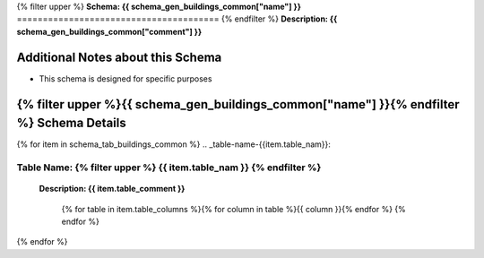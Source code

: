 
.. _buildings_common_schema:
{% filter upper %}
**Schema: {{ schema_gen_buildings_common["name"] }}**
=======================================
{% endfilter %}
**Description: {{ schema_gen_buildings_common["comment"] }}**

Additional Notes about this Schema
------------------------------------
* This schema is designed for specific purposes

{% filter upper %}{{ schema_gen_buildings_common["name"] }}{% endfilter %} Schema Details
-----------------------------------------


{% for item in schema_tab_buildings_common  %}
.. _table-name-{{item.table_nam}}:

**Table Name:** {% filter upper %} **{{ item.table_nam }}** {% endfilter %}
^^^^^^^^^^^^^^^^^^^^^^^^^^^^^^^^^^^^^^^^^^^^^^^^^^^^^^^^^^^^^^^^^^^^^^^^^^^
	
	**Description: {{ item.table_comment }}**

		{% for table in item.table_columns %}{%  for column in table %}{{ column }}{% endfor %}
		{% endfor %}
	      
		

{% endfor %}